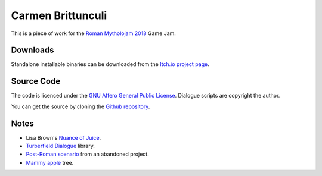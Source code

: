 ..  Titling
    ##++::==~~--''``

Carmen Brittunculi
++++++++++++++++++

This is a piece of work for the `Roman Mytholojam 2018`_ Game Jam.

Downloads
:::::::::

Standalone installable binaries can be downloaded from the `Itch.io project page`_.

Source Code
:::::::::::

The code is licenced under the `GNU Affero General Public License`_.
Dialogue scripts are copyright the author.

You can get the source by cloning the `Github repository`_.

Notes
:::::

* Lisa Brown's `Nuance of Juice`_.
* `Turberfield Dialogue`_ library.
* `Post-Roman scenario`_ from an abandoned project.
* `Mammy apple`_ tree.

.. _Roman Mytholojam 2018: https://itch.io/jam/roman-mytholojam
.. _GNU Affero General Public License: http://www.gnu.org/licenses/agpl.html
.. _Itch.io project page: https://tundish.itch.io/carmen-brittunculi
.. _Github repository: https://github.com/tundish/carmen_brittunculi
.. _Nuance of Juice: https://www.youtube.com/watch?v=qtgWBUIOjK4
.. _Turberfield Dialogue: http://pythonhosted.org/turberfield-dialogue/
.. _Post-Roman scenario: http://pythonhosted.org/turberfield-eargain/guide.html
.. _Mammy apple: https://en.wikipedia.org/wiki/Mammea_americana
